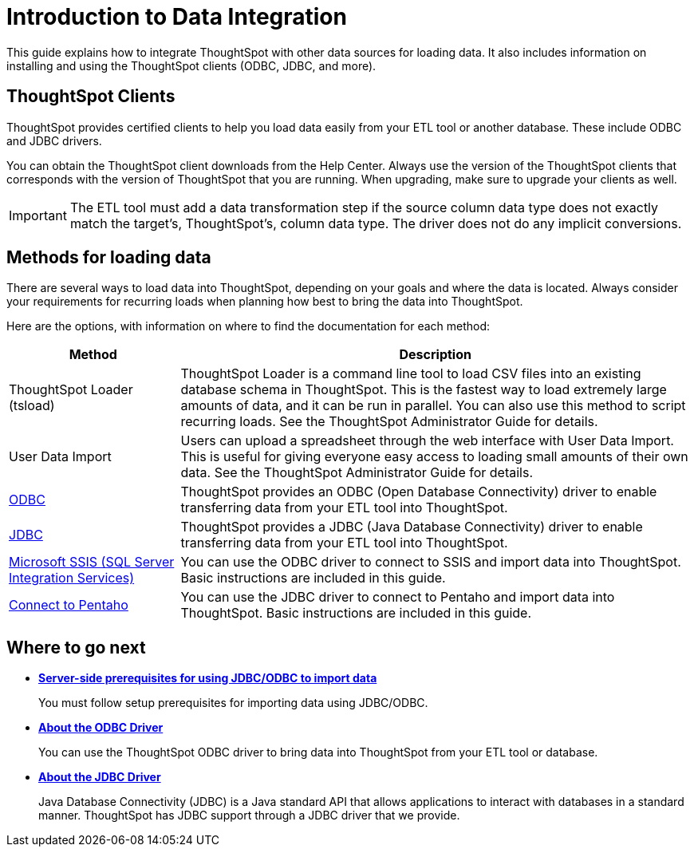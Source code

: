 = Introduction to Data Integration
:last_updated: tbd
:permalink: /:collection/:path.html
:sidebar: mydoc_sidebar

This guide explains how to integrate ThoughtSpot with other data sources for loading data.
It also includes information on installing and using the ThoughtSpot clients (ODBC, JDBC, and more).

== ThoughtSpot Clients

ThoughtSpot provides certified clients to help you load data easily from your ETL tool or another database.
These include ODBC and JDBC drivers.

You can obtain the ThoughtSpot client downloads from the Help Center.
Always use the version of the ThoughtSpot clients that corresponds with the version of ThoughtSpot that you are running.
When upgrading, make sure to upgrade your clients as well.

IMPORTANT: The ETL tool must add a data transformation step if the source column data type does not exactly match the target's, ThoughtSpot's, column data type.
The driver does not do any implicit conversions.

== Methods for loading data

There are several ways to load data into ThoughtSpot, depending on your goals and where the data is located.
Always consider your requirements for recurring loads when planning how best to bring the data into ThoughtSpot.

Here are the options, with information on where to find the documentation for each method:

[cols="25,75",options="header"]
|====================
| Method | Description
| ThoughtSpot Loader (tsload) | ThoughtSpot Loader is a command line tool to load CSV files into an existing database schema in ThoughtSpot. This is the fastest way to load extremely large amounts of data, and it can be run in parallel. You can also use this method to script recurring loads. See the ThoughtSpot Administrator Guide for details.
| User Data Import | Users can upload a spreadsheet through the web interface with User Data Import. This is useful for giving everyone easy access to loading small amounts of their own data. See the ThoughtSpot Administrator Guide for details.
| xref:/data-integrate/clients/about-odbc.adoc[ODBC] | ThoughtSpot provides an ODBC (Open Database Connectivity) driver to enable transferring data from your ETL tool into ThoughtSpot.
| xref:/data-integrate/clients/about-jdbc-driver.adoc[JDBC] | ThoughtSpot provides a JDBC (Java Database Connectivity) driver to enable transferring data from your ETL tool into ThoughtSpot.
| xref:/data-integrate/clients/set-up-the-odbc-driver-using-ssis.adoc[Microsoft SSIS (SQL Server Integration Services)] | You can use the ODBC driver to connect to SSIS and import data into ThoughtSpot. Basic instructions are included in this guide.
| xref:/data-integrate/clients/set-up-the-jdbc-driver-for-pentaho.adoc[Connect to Pentaho] | You can use the JDBC driver to connect to Pentaho and import data into ThoughtSpot. Basic instructions are included in this guide.
|====================
== Where to go next

* *xref:/data-integrate/introduction/jdbc-odbc-prereqs.adoc[Server-side prerequisites for using JDBC/ODBC to import data]*
+
You must follow setup prerequisites for importing data using JDBC/ODBC.
* *xref:/data-integrate/clients/about-odbc.adoc[About the ODBC Driver]*
+
You can use the ThoughtSpot ODBC driver to bring data into ThoughtSpot from your ETL tool or database.
* *xref:/data-integrate/clients/about-jdbc-driver.adoc[About the JDBC Driver]*
+
Java Database Connectivity (JDBC) is a Java standard API that allows applications to interact with databases in a standard manner.
ThoughtSpot has JDBC support through a JDBC driver that we provide.

